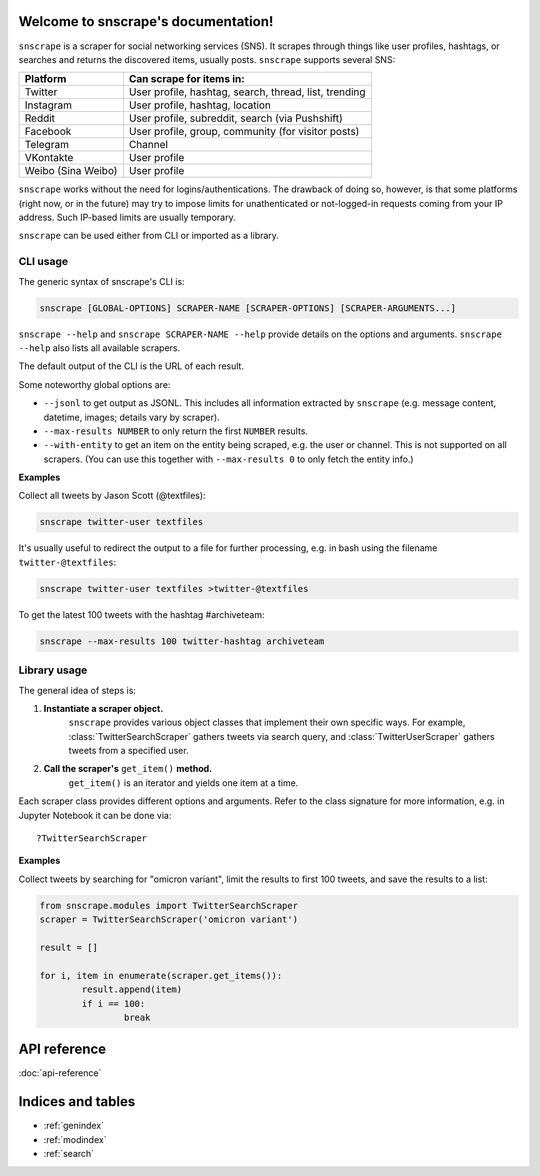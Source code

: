 .. snscrape documentation master file, created by
   sphinx-quickstart on Sat Dec 11 06:18:23 2021.
   You can adapt this file completely to your liking, but it should at least
   contain the root `toctree` directive.

Welcome to snscrape's documentation!
====================================

``snscrape`` is a scraper for social networking services (SNS). It scrapes through things like user profiles, hashtags, or searches and returns the discovered items, usually posts. ``snscrape`` supports several SNS:

================== =======================================================
Platform           Can scrape for items in:
================== =======================================================
Twitter            User profile, hashtag, search, thread, list, trending
Instagram          User profile, hashtag, location
Reddit             User profile, subreddit, search (via Pushshift)
Facebook           User profile, group, community (for visitor posts)
Telegram           Channel
VKontakte          User profile
Weibo (Sina Weibo) User profile
================== =======================================================

``snscrape`` works without the need for logins/authentications. The drawback of doing so, however, is that some platforms (right now, or in the future) may try to impose limits for unathenticated or not-logged-in requests coming from your IP address. Such IP-based limits are usually temporary.

``snscrape`` can be used either from CLI or imported as a library.

CLI usage
---------

The generic syntax of snscrape's CLI is:

.. code-block:: console

	snscrape [GLOBAL-OPTIONS] SCRAPER-NAME [SCRAPER-OPTIONS] [SCRAPER-ARGUMENTS...]

``snscrape --help`` and ``snscrape SCRAPER-NAME --help`` provide details on the options and arguments. ``snscrape --help`` also lists all available scrapers.

The default output of the CLI is the URL of each result.

Some noteworthy global options are:

* ``--jsonl`` to get output as JSONL. This includes all information extracted by ``snscrape`` (e.g. message content, datetime, images; details vary by scraper).
* ``--max-results NUMBER`` to only return the first ``NUMBER`` results.
* ``--with-entity`` to get an item on the entity being scraped, e.g. the user or channel. This is not supported on all scrapers. (You can use this together with ``--max-results 0`` to only fetch the entity info.)

**Examples**

Collect all tweets by Jason Scott (@textfiles):

.. code-block:: console

	snscrape twitter-user textfiles

It's usually useful to redirect the output to a file for further processing, e.g. in bash using the filename ``twitter-@textfiles``:

.. code-block:: console

	snscrape twitter-user textfiles >twitter-@textfiles


To get the latest 100 tweets with the hashtag #archiveteam:

.. code-block:: console

	snscrape --max-results 100 twitter-hashtag archiveteam


Library usage
-------------

The general idea of steps is:

#. **Instantiate a scraper object.**
	``snscrape`` provides various object classes that implement their own specific ways. For example, :class:`TwitterSearchScraper` gathers tweets via search query, and :class:`TwitterUserScraper` gathers tweets from a specified user.
#. **Call the scraper's** ``get_item()`` **method.**
	``get_item()`` is an iterator and yields one item at a time.

Each scraper class provides different options and arguments. Refer to the class signature for more information, e.g. in Jupyter Notebook it can be done via::

	?TwitterSearchScraper

**Examples**

Collect tweets by searching for "omicron variant", limit the results to first 100 tweets, and save the results to a list:

.. code-block:: python

	from snscrape.modules import TwitterSearchScraper
	scraper = TwitterSearchScraper('omicron variant')

	result = []

	for i, item in enumerate(scraper.get_items()):
		result.append(item)
		if i == 100:
			break

API reference
=============

:doc:`api-reference`

Indices and tables
==================

* :ref:`genindex`
* :ref:`modindex`
* :ref:`search`
